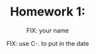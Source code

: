 #+STARTUP: showall

# Research Tools 2011 Homework Assignment by Kurt Schwehr.  2011-Sep-20
# Creative Commons Attribution-NonCommercial-ShareAlike 3.0 Unported License.

#+TITLE:     Homework 1: 
#+AUTHOR:    FIX: your name
#+EMAIL:     FIX: your email
#+DATE:      FIX: use C-. to put in the date
#+LINK_HOME: http://vislab-ccom.unh.edu/~schwehr/Classes/2011/esci895-researchtools/
